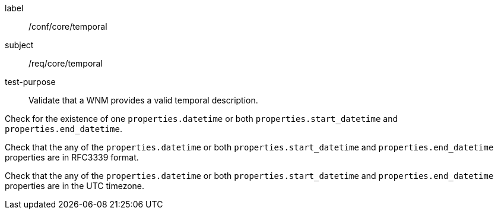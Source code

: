 [[ats_core_temporal]]
====
[%metadata]
label:: /conf/core/temporal
subject:: /req/core/temporal
test-purpose:: Validate that a WNM provides a valid temporal description.

[.component,class=test method]
=====

[.component,class=step]
--
Check for the existence of one `+properties.datetime+` or both `+properties.start_datetime+` and `+properties.end_datetime+`.
--

[.component,class=step]
--
Check that the any of the `+properties.datetime+` or both `+properties.start_datetime+` and `+properties.end_datetime+` properties are in RFC3339 format.
--

[.component,class=step]
--
Check that the any of the `+properties.datetime+` or both `+properties.start_datetime+` and `+properties.end_datetime+` properties are in the UTC timezone.
--

=====
====
